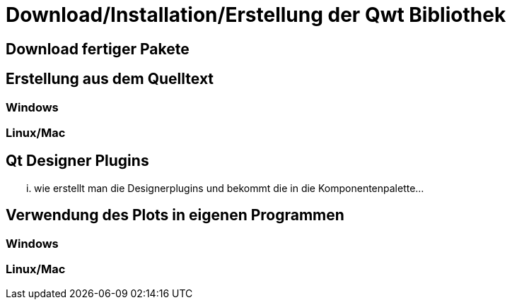 :imagesdir: ../images

[[sec:building]]
# Download/Installation/Erstellung der Qwt Bibliothek

## Download fertiger Pakete


## Erstellung aus dem Quelltext

### Windows


### Linux/Mac

[[sec:designerPlugins]]
## Qt Designer Plugins

... wie erstellt man die Designerplugins und bekommt die in die Komponentenpalette...

## Verwendung des Plots in eigenen Programmen

### Windows

### Linux/Mac

